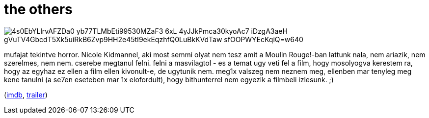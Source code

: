 = the others

:slug: the-others
:category: film
:tags: hu
:date: 2009-01-30T08:16:24Z

image::https://lh3.googleusercontent.com/4s0EbYLlrvAFZDa0_yb77TLMbEti99530MZaF3_6xL-4yJJkPmca30kyoAc7-iDzgA3aeH-gVuTV4GbcdT5Xk5uiRkB6Zvp9HH2e45tI9ekEqzhfQ0LuBkKVdTaw-sfOOPWYEcKqiQ=w640[align="center"]

mufajat tekintve horror. Nicole Kidmannel, aki most semmi olyat nem tesz amit a Moulin Rouge!-ban
lattunk nala, nem ariazik, nem szerelmes, nem nem. cserebe megtanul felni. felni a masvilagtol - es
a temat ugy veti fel a film, hogy mosolyogva kerestem ra, hogy az egyhaz ez ellen a film ellen
kivonult-e, de ugytunik nem. meg1x valszeg nem neznem meg, ellenben mar tenyleg meg kene tanulni (a
se7en eseteben mar 1x elofordult), hogy bithunterrel nem egyezik a filmbeli izlesunk. ;)

(http://www.imdb.com/title/tt0230600/[imdb], http://www.youtube.com/watch?v=Vu494-Dr5po[trailer])
